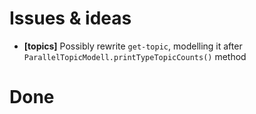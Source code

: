 * Issues & ideas
  + *[topics]* Possibly rewrite =get-topic=, modelling it after
    =ParallelTopicModell.printTypeTopicCounts()= method

* Done
